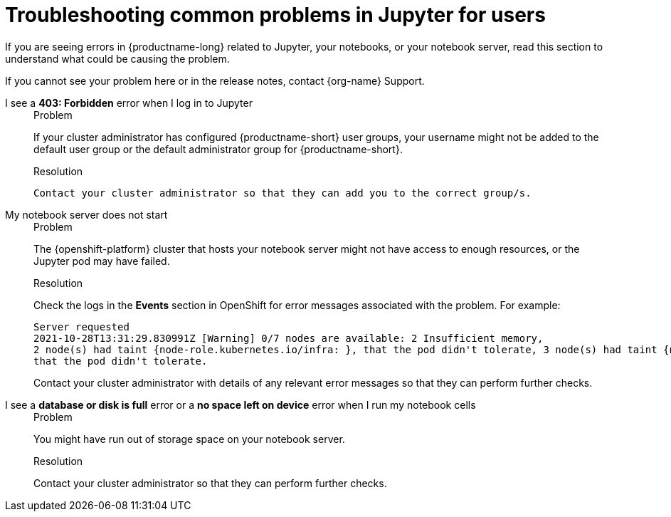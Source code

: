 :_module-type: REFERENCE

[id="troubleshooting-common-problems-in-jupyter-for-users_{context}"]
= Troubleshooting common problems in Jupyter for users

[role='_abstract']
If you are seeing errors in {productname-long} related to Jupyter, your notebooks, or your notebook server, read this section to understand what could be causing the problem.

ifndef::upstream[]
If you cannot see your problem here or in the release notes, contact {org-name} Support.
endif::[]


I see a *403: Forbidden* error when I log in to Jupyter::
+
.Problem
If your cluster administrator has configured {productname-short} user groups, your username might not be added to the default user group or the default administrator group for {productname-short}.
+
.Resolution
 Contact your cluster administrator so that they can add you to the correct group/s.


My notebook server does not start::
+
.Problem
The {openshift-platform} cluster that hosts your notebook server might not have access to enough resources, or the Jupyter pod may have failed.
+
.Resolution
Check the logs in the *Events* section in OpenShift for error messages associated with the problem. For example:
+
----
Server requested
2021-10-28T13:31:29.830991Z [Warning] 0/7 nodes are available: 2 Insufficient memory,
2 node(s) had taint {node-role.kubernetes.io/infra: }, that the pod didn't tolerate, 3 node(s) had taint {node-role.kubernetes.io/master: },
that the pod didn't tolerate.
----
+
Contact your cluster administrator with details of any relevant error messages so that they can perform further checks.

I see a *database or disk is full* error or a *no space left on device* error when I run my notebook cells::
+
.Problem
You might have run out of storage space on your notebook server.
+
.Resolution
Contact your cluster administrator so that they can perform further checks.

